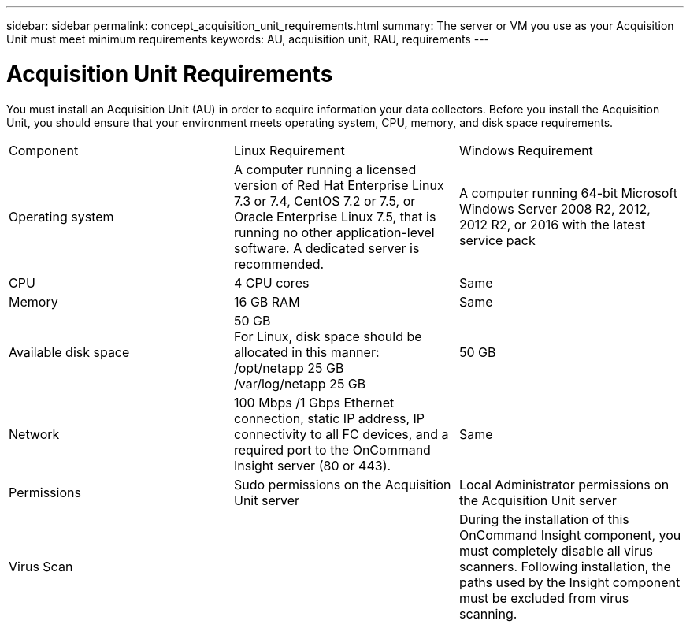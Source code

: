 ---
sidebar: sidebar
permalink: concept_acquisition_unit_requirements.html
summary: The server or VM you use as your Acquisition Unit must meet minimum requirements
keywords: AU, acquisition unit, RAU, requirements
---

= Acquisition Unit Requirements

:toc: macro
:hardbreaks:
:toclevels: 1
:nofooter:
:icons: font
:linkattrs:
:imagesdir: ./media/

[.lead]
You must install an Acquisition Unit (AU) in order to acquire information your data collectors. Before you install the Acquisition Unit, you should ensure that your environment meets operating system, CPU, memory, and disk space requirements.

|===
|Component | Linux Requirement | Windows Requirement
|Operating system	
|A computer running a licensed version of Red Hat Enterprise Linux 7.3 or 7.4, CentOS 7.2 or 7.5, or Oracle Enterprise Linux 7.5, that is running no other application-level software. A dedicated server is recommended. 
|A computer running 64-bit Microsoft Windows Server 2008 R2, 2012, 2012 R2, or 2016 with the latest service pack
|CPU	|4 CPU cores | Same
|Memory	|16 GB RAM | Same
|Available disk space	|50 GB 
For Linux, disk space should be allocated in this manner:
/opt/netapp 25 GB
/var/log/netapp 25 GB
|50 GB
|Network	|100 Mbps /1 Gbps Ethernet connection, static IP address, IP connectivity to all FC devices, and a required port to the OnCommand Insight server (80 or 443). |Same 
|Permissions	|Sudo permissions on the Acquisition Unit server | Local Administrator permissions on the Acquisition Unit server
|Virus Scan |  | During the installation of this OnCommand Insight component, you must completely disable all virus scanners. Following installation, the paths used by the Insight component must be excluded from virus scanning.
|===
